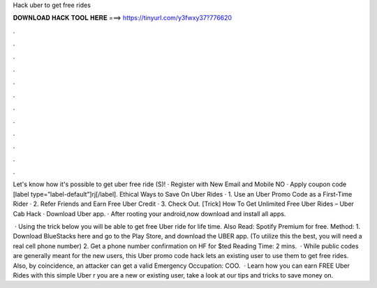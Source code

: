 Hack uber to get free rides



𝐃𝐎𝐖𝐍𝐋𝐎𝐀𝐃 𝐇𝐀𝐂𝐊 𝐓𝐎𝐎𝐋 𝐇𝐄𝐑𝐄 ===> https://tinyurl.com/y3fwxy37?776620



.



.



.



.



.



.



.



.



.



.



.



.

Let's know how it's possible to get uber free ride (S)! · Register with New Email and Mobile NO · Apply coupon code [label type=”label-default”]rj[/label]. Ethical Ways to Save On Uber Rides · 1. Use an Uber Promo Code as a First-Time Rider · 2. Refer Friends and Earn Free Uber Credit · 3. Check Out. [Trick] How To Get Unlimited Free Uber Rides – Uber Cab Hack · Download Uber app. · After rooting your android,now download and install all apps.

 · Using the trick below you will be able to get free Uber ride for life time. Also Read: Spotify Premium for free. Method: 1. Download BlueStacks here and go to the Play Store, and download the UBER app. (To utilize this the best, you will need a real cell phone number) 2. Get a phone number confirmation on HF for $ted Reading Time: 2 mins.  · While public codes are generally meant for the new users, this Uber promo code hack lets an existing user to use them to get free rides. Also, by coincidence, an attacker can get a valid Emergency Occupation: COO.  · Learn how you can earn FREE Uber Rides with this simple Uber r you are a new or existing user, take a look at our tips and tricks to save money on.
